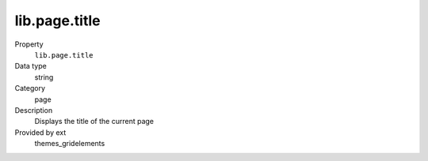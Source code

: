 lib.page.title
--------------

.. ..................................
.. container:: table-row dl-horizontal panel panel-default setup themes_gridelements cat_page

	Property
		``lib.page.title``

	Data type
		string

	Category
		page

	Description
		Displays the title of the current page

	Provided by ext
		themes_gridelements